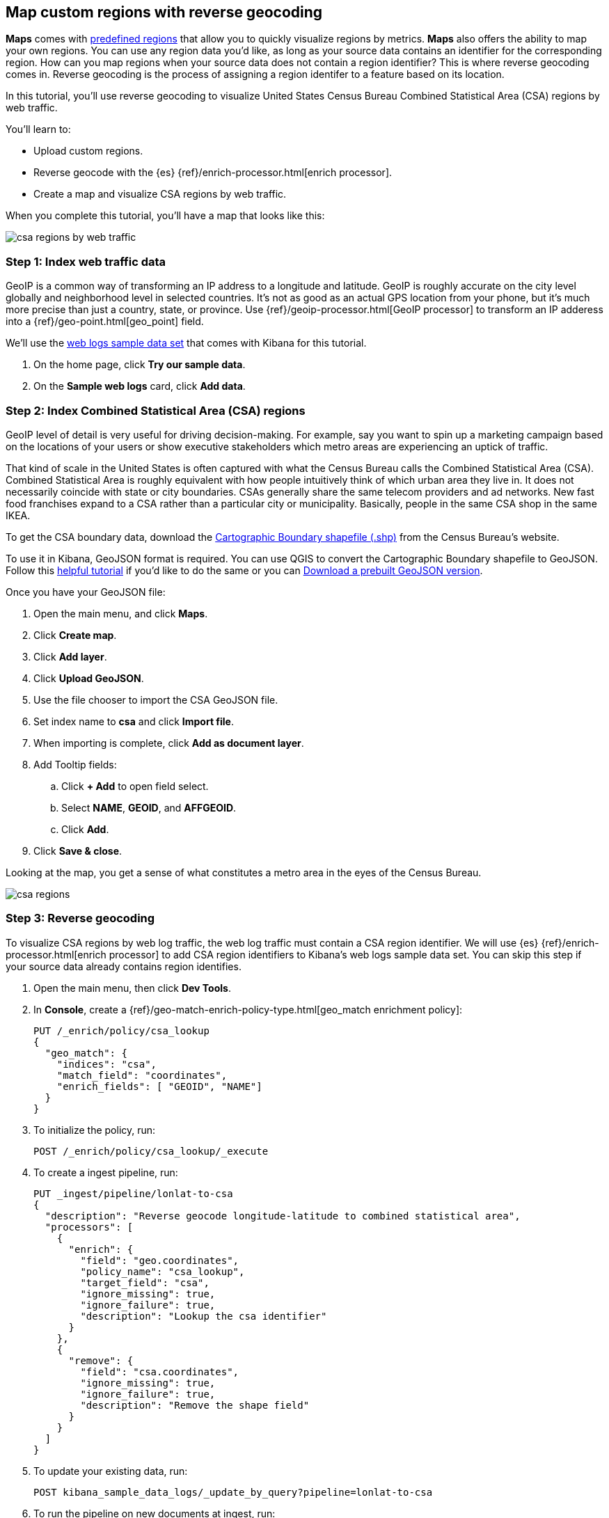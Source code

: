 [role="xpack"]
[[reverse-geocoding-tutorial]]
== Map custom regions with reverse geocoding

*Maps* comes with https://maps.elastic.co/#file[predefined regions] that allow you to quickly visualize regions by metrics. *Maps* also offers the ability to map your own regions. You can use any region data you'd like, as long as your source data contains an identifier for the corresponding region. How can you map regions when your source data does not contain a region identifier? This is where reverse geocoding comes in. Reverse geocoding is the process of assigning a region identifer to a feature based on its location.

In this tutorial, you’ll use reverse geocoding to visualize United States Census Bureau Combined Statistical Area (CSA) regions by web traffic.

You’ll learn to:

- Upload custom regions.
- Reverse geocode with the {es} {ref}/enrich-processor.html[enrich processor].
- Create a map and visualize CSA regions by web traffic.

When you complete this tutorial, you’ll have a map that looks like this:

[role="screenshot"]
image::maps/images/reverse-geocoding-tutorial/csa_regions_by_web_traffic.png[]


[float]
=== Step 1: Index web traffic data
GeoIP is a common way of transforming an IP address to a longitude and latitude. GeoIP is roughly accurate on the city level globally and neighborhood level in selected countries. It’s not as good as an actual GPS location from your phone, but it’s much more precise than just a country, state, or province. Use {ref}/geoip-processor.html[GeoIP processor] to transform an IP adderess into a {ref}/geo-point.html[geo_point] field.

We’ll use the <<get-started, web logs sample data set>> that comes with Kibana for this tutorial.

. On the home page, click *Try our sample data*.
. On the *Sample web logs* card, click *Add data*.


[float]
=== Step 2: Index Combined Statistical Area (CSA) regions
GeoIP level of detail is very useful for driving decision-making. For example, say you want to spin up a marketing campaign based on the locations of your users or show executive stakeholders which metro areas are experiencing an uptick of traffic.

That kind of scale in the United States is often captured with what the Census Bureau calls the Combined Statistical Area (CSA). Combined Statistical Area is roughly equivalent with how people intuitively think of which urban area they live in. It does not necessarily coincide with state or city boundaries. CSAs generally share the same telecom providers and ad networks. New fast food franchises expand to a CSA rather than a particular city or municipality. Basically, people in the same CSA shop in the same IKEA.

To get the CSA boundary data, download the https://www.census.gov/geographies/mapping-files/time-series/geo/carto-boundary-file.html[Cartographic Boundary shapefile (.shp)] from the Census Bureau’s website.

To use it in Kibana, GeoJSON format is required. You can use QGIS to convert the Cartographic Boundary shapefile to GeoJSON. Follow this https://gist.github.com/YKCzoli/b7f5ff0e0f641faba0f47fa5d16c4d8d[helpful tutorial] if you'd like to do the same or you can https://raw.githubusercontent.com/elastic/examples/master/blog/reverse-geocoding/csba.json[Download a prebuilt GeoJSON version].

Once you have your GeoJSON file:

. Open the main menu, and click *Maps*.
. Click *Create map*.
. Click *Add layer*.
. Click *Upload GeoJSON*.
. Use the file chooser to import the CSA GeoJSON file.
. Set index name to *csa* and click *Import file*.
. When importing is complete, click *Add as document layer*.
. Add Tooltip fields:
.. Click *+ Add* to open field select.
.. Select *NAME*, *GEOID*, and *AFFGEOID*.
.. Click *Add*.
. Click *Save & close*.

Looking at the map, you get a sense of what constitutes a metro area in the eyes of the Census Bureau.

[role="screenshot"]
image::maps/images/reverse-geocoding-tutorial/csa_regions.jpeg[]

[float]
=== Step 3: Reverse geocoding
To visualize CSA regions by web log traffic, the web log traffic must contain a CSA region identifier. We will use {es} {ref}/enrich-processor.html[enrich processor] to add CSA region identifiers to Kibana's web logs sample data set. You can skip this step if your source data already contains region identifies.

. Open the main menu, then click *Dev Tools*.
. In *Console*, create a {ref}/geo-match-enrich-policy-type.html[geo_match enrichment policy]:
+
[source,js]
----------------------------------
PUT /_enrich/policy/csa_lookup 
{ 
  "geo_match": { 
    "indices": "csa", 
    "match_field": "coordinates", 
    "enrich_fields": [ "GEOID", "NAME"] 
  } 
}
----------------------------------

. To initialize the policy, run:
+
[source,js]
----------------------------------
POST /_enrich/policy/csa_lookup/_execute
----------------------------------

. To create a ingest pipeline, run:
+
[source,js]
----------------------------------
PUT _ingest/pipeline/lonlat-to-csa 
{ 
  "description": "Reverse geocode longitude-latitude to combined statistical area", 
  "processors": [ 
    { 
      "enrich": { 
        "field": "geo.coordinates", 
        "policy_name": "csa_lookup", 
        "target_field": "csa", 
        "ignore_missing": true, 
        "ignore_failure": true, 
        "description": "Lookup the csa identifier" 
      } 
    }, 
    { 
      "remove": { 
        "field": "csa.coordinates", 
        "ignore_missing": true, 
        "ignore_failure": true, 
        "description": "Remove the shape field" 
      } 
    } 
  ] 
}
----------------------------------

. To update your existing data, run:
+
[source,js]
----------------------------------
POST kibana_sample_data_logs/_update_by_query?pipeline=lonlat-to-csa
----------------------------------

. To run the pipeline on new documents at ingest, run:
+
[source,js]
----------------------------------
PUT kibana_sample_data_logs/_settings 
{ 
  "index": { 
    "default_pipeline": "lonlat-to-csa" 
  } 
}
----------------------------------

. Open the main menu, and click *Discover*.
. Set the index pattern to *kibana_sample_data_logs*.
. Open the <<set-time-filter, time filter>>, and set the time range to the last 30 days.
. Scan through the list of *Available fields* until you find the `csa.GEOID` field. You can also search for the field by name.
. Click image:images/reverse-geocoding-tutorial/add-icon.png[Add icon] to toggle the field into the document table.
. Find the 'csa.NAME' field and add it to your document table.

Your web log data now contains `csa.GEOID` and `csa.NAME` fields from the matching *csa* region. Web log traffic not contained in a CSA region does not have values for `csa.GEOID` and `csa.NAME` fields.

[role="screenshot"]
image::maps/images/reverse-geocoding-tutorial/discover_enriched_web_log.png[]

[float]
=== Step 4: Visualize Combined Statistical Area (CSA) regions by web traffic
Now that our web traffic contains CSA region identifiers, you'll visualize CSA regions by web traffic.

. Open the main menu, and click *Maps*.
. Click *Create map*.
. Click *Add layer*.
. Click *Choropleth*.
. For *Boundaries source*: 
.. Select *Points, lines, and polygons from Elasticsearch*.
.. Set *Index pattern* to *csa*.
.. Set *Join field* to *GEOID*.
. For *Statistics source*:
.. Set *Index pattern* to *kibana_sample_data_logs*.
.. Set *Join field* to *csa.GEOID.keyword*.
. Click *Add layer*.
. Scroll to *Layer Style* and Set *Label* to *Fixed*.
. Click *Save & close*.
. *Save* the map.
.. Give the map a title.
.. Under *Add to dashboard*, select *None*.
.. Click *Save and add to library*.

[role="screenshot"]
image::maps/images/reverse-geocoding-tutorial/csa_regions_by_web_traffic.png[]

Congratulations! You have completed the tutorial and have the recipe for visualizing custom regions. You can now try replicating this same analysis with your own data.

